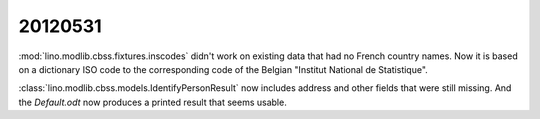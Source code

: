 20120531
========

:mod:`lino.modlib.cbss.fixtures.inscodes` didn't work on existing data 
that had no French country names. 
Now it is based on a dictionary ISO code to the corresponding 
code of the Belgian "Institut National de Statistique".

:class:`lino.modlib.cbss.models.IdentifyPersonResult` now includes address and 
other fields that were still missing.
And the `Default.odt` now produces a printed result that seems usable.